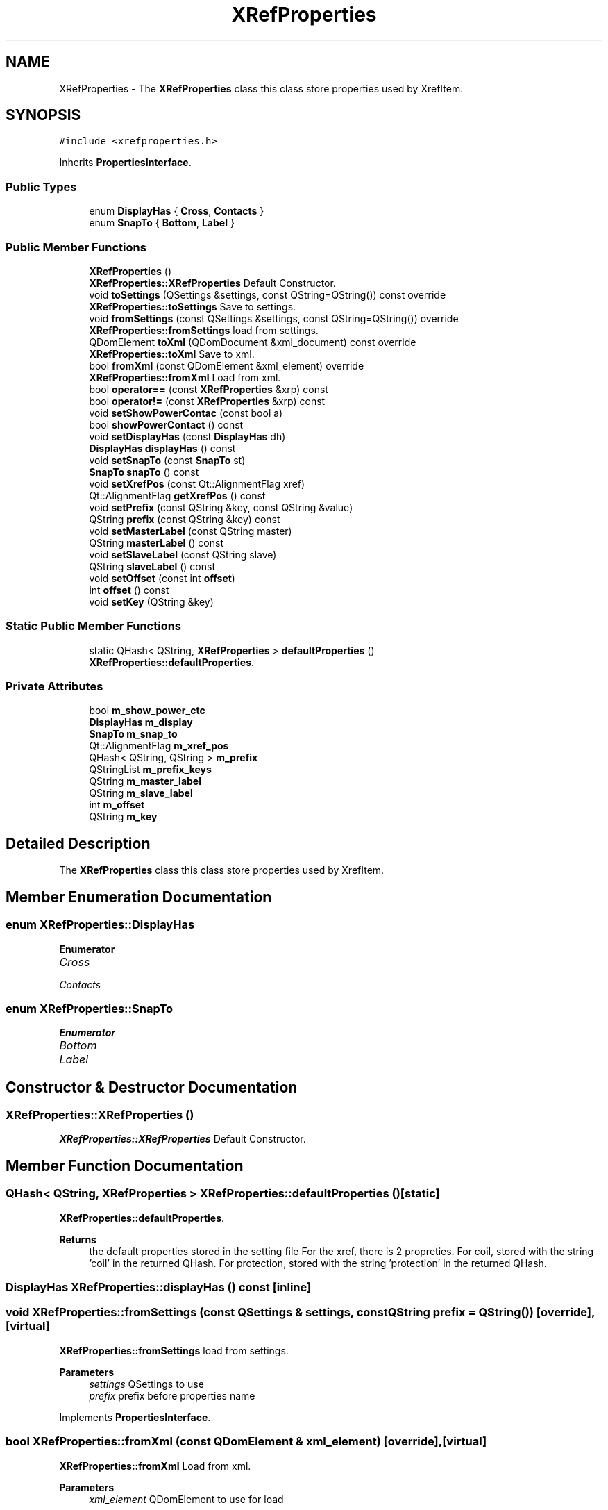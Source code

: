 .TH "XRefProperties" 3 "Thu Aug 27 2020" "Version 0.8-dev" "QElectroTech" \" -*- nroff -*-
.ad l
.nh
.SH NAME
XRefProperties \- The \fBXRefProperties\fP class this class store properties used by XrefItem\&.  

.SH SYNOPSIS
.br
.PP
.PP
\fC#include <xrefproperties\&.h>\fP
.PP
Inherits \fBPropertiesInterface\fP\&.
.SS "Public Types"

.in +1c
.ti -1c
.RI "enum \fBDisplayHas\fP { \fBCross\fP, \fBContacts\fP }"
.br
.ti -1c
.RI "enum \fBSnapTo\fP { \fBBottom\fP, \fBLabel\fP }"
.br
.in -1c
.SS "Public Member Functions"

.in +1c
.ti -1c
.RI "\fBXRefProperties\fP ()"
.br
.RI "\fBXRefProperties::XRefProperties\fP Default Constructor\&. "
.ti -1c
.RI "void \fBtoSettings\fP (QSettings &settings, const QString=QString()) const override"
.br
.RI "\fBXRefProperties::toSettings\fP Save to settings\&. "
.ti -1c
.RI "void \fBfromSettings\fP (const QSettings &settings, const QString=QString()) override"
.br
.RI "\fBXRefProperties::fromSettings\fP load from settings\&. "
.ti -1c
.RI "QDomElement \fBtoXml\fP (QDomDocument &xml_document) const override"
.br
.RI "\fBXRefProperties::toXml\fP Save to xml\&. "
.ti -1c
.RI "bool \fBfromXml\fP (const QDomElement &xml_element) override"
.br
.RI "\fBXRefProperties::fromXml\fP Load from xml\&. "
.ti -1c
.RI "bool \fBoperator==\fP (const \fBXRefProperties\fP &xrp) const"
.br
.ti -1c
.RI "bool \fBoperator!=\fP (const \fBXRefProperties\fP &xrp) const"
.br
.ti -1c
.RI "void \fBsetShowPowerContac\fP (const bool a)"
.br
.ti -1c
.RI "bool \fBshowPowerContact\fP () const"
.br
.ti -1c
.RI "void \fBsetDisplayHas\fP (const \fBDisplayHas\fP dh)"
.br
.ti -1c
.RI "\fBDisplayHas\fP \fBdisplayHas\fP () const"
.br
.ti -1c
.RI "void \fBsetSnapTo\fP (const \fBSnapTo\fP st)"
.br
.ti -1c
.RI "\fBSnapTo\fP \fBsnapTo\fP () const"
.br
.ti -1c
.RI "void \fBsetXrefPos\fP (const Qt::AlignmentFlag xref)"
.br
.ti -1c
.RI "Qt::AlignmentFlag \fBgetXrefPos\fP () const"
.br
.ti -1c
.RI "void \fBsetPrefix\fP (const QString &key, const QString &value)"
.br
.ti -1c
.RI "QString \fBprefix\fP (const QString &key) const"
.br
.ti -1c
.RI "void \fBsetMasterLabel\fP (const QString master)"
.br
.ti -1c
.RI "QString \fBmasterLabel\fP () const"
.br
.ti -1c
.RI "void \fBsetSlaveLabel\fP (const QString slave)"
.br
.ti -1c
.RI "QString \fBslaveLabel\fP () const"
.br
.ti -1c
.RI "void \fBsetOffset\fP (const int \fBoffset\fP)"
.br
.ti -1c
.RI "int \fBoffset\fP () const"
.br
.ti -1c
.RI "void \fBsetKey\fP (QString &key)"
.br
.in -1c
.SS "Static Public Member Functions"

.in +1c
.ti -1c
.RI "static QHash< QString, \fBXRefProperties\fP > \fBdefaultProperties\fP ()"
.br
.RI "\fBXRefProperties::defaultProperties\fP\&. "
.in -1c
.SS "Private Attributes"

.in +1c
.ti -1c
.RI "bool \fBm_show_power_ctc\fP"
.br
.ti -1c
.RI "\fBDisplayHas\fP \fBm_display\fP"
.br
.ti -1c
.RI "\fBSnapTo\fP \fBm_snap_to\fP"
.br
.ti -1c
.RI "Qt::AlignmentFlag \fBm_xref_pos\fP"
.br
.ti -1c
.RI "QHash< QString, QString > \fBm_prefix\fP"
.br
.ti -1c
.RI "QStringList \fBm_prefix_keys\fP"
.br
.ti -1c
.RI "QString \fBm_master_label\fP"
.br
.ti -1c
.RI "QString \fBm_slave_label\fP"
.br
.ti -1c
.RI "int \fBm_offset\fP"
.br
.ti -1c
.RI "QString \fBm_key\fP"
.br
.in -1c
.SH "Detailed Description"
.PP 
The \fBXRefProperties\fP class this class store properties used by XrefItem\&. 
.SH "Member Enumeration Documentation"
.PP 
.SS "enum \fBXRefProperties::DisplayHas\fP"

.PP
\fBEnumerator\fP
.in +1c
.TP
\fB\fICross \fP\fP
.TP
\fB\fIContacts \fP\fP
.SS "enum \fBXRefProperties::SnapTo\fP"

.PP
\fBEnumerator\fP
.in +1c
.TP
\fB\fIBottom \fP\fP
.TP
\fB\fILabel \fP\fP
.SH "Constructor & Destructor Documentation"
.PP 
.SS "XRefProperties::XRefProperties ()"

.PP
\fBXRefProperties::XRefProperties\fP Default Constructor\&. 
.SH "Member Function Documentation"
.PP 
.SS "QHash< QString, \fBXRefProperties\fP > XRefProperties::defaultProperties ()\fC [static]\fP"

.PP
\fBXRefProperties::defaultProperties\fP\&. 
.PP
\fBReturns\fP
.RS 4
the default properties stored in the setting file For the xref, there is 2 propreties\&. For coil, stored with the string 'coil' in the returned QHash\&. For protection, stored with the string 'protection' in the returned QHash\&. 
.RE
.PP

.SS "\fBDisplayHas\fP XRefProperties::displayHas () const\fC [inline]\fP"

.SS "void XRefProperties::fromSettings (const QSettings & settings, const QString prefix = \fCQString()\fP)\fC [override]\fP, \fC [virtual]\fP"

.PP
\fBXRefProperties::fromSettings\fP load from settings\&. 
.PP
\fBParameters\fP
.RS 4
\fIsettings\fP QSettings to use 
.br
\fIprefix\fP prefix before properties name 
.RE
.PP

.PP
Implements \fBPropertiesInterface\fP\&.
.SS "bool XRefProperties::fromXml (const QDomElement & xml_element)\fC [override]\fP, \fC [virtual]\fP"

.PP
\fBXRefProperties::fromXml\fP Load from xml\&. 
.PP
\fBParameters\fP
.RS 4
\fIxml_element\fP QDomElement to use for load 
.RE
.PP

.PP
Implements \fBPropertiesInterface\fP\&.
.SS "Qt::AlignmentFlag XRefProperties::getXrefPos () const\fC [inline]\fP"

.SS "QString XRefProperties::masterLabel () const\fC [inline]\fP"

.SS "int XRefProperties::offset () const\fC [inline]\fP"

.SS "bool XRefProperties::operator!= (const \fBXRefProperties\fP & xrp) const"

.SS "bool XRefProperties::operator== (const \fBXRefProperties\fP & xrp) const"

.SS "QString XRefProperties::prefix (const QString & key) const\fC [inline]\fP"

.SS "void XRefProperties::setDisplayHas (const \fBDisplayHas\fP dh)\fC [inline]\fP"

.SS "void XRefProperties::setKey (QString & key)\fC [inline]\fP"

.SS "void XRefProperties::setMasterLabel (const QString master)\fC [inline]\fP"

.SS "void XRefProperties::setOffset (const int offset)\fC [inline]\fP"

.SS "void XRefProperties::setPrefix (const QString & key, const QString & value)\fC [inline]\fP"

.SS "void XRefProperties::setShowPowerContac (const bool a)\fC [inline]\fP"

.SS "void XRefProperties::setSlaveLabel (const QString slave)\fC [inline]\fP"

.SS "void XRefProperties::setSnapTo (const \fBSnapTo\fP st)\fC [inline]\fP"

.SS "void XRefProperties::setXrefPos (const Qt::AlignmentFlag xref)\fC [inline]\fP"

.SS "bool XRefProperties::showPowerContact () const\fC [inline]\fP"

.SS "QString XRefProperties::slaveLabel () const\fC [inline]\fP"

.SS "\fBSnapTo\fP XRefProperties::snapTo () const\fC [inline]\fP"

.SS "void XRefProperties::toSettings (QSettings & settings, const QString prefix = \fCQString()\fP) const\fC [override]\fP, \fC [virtual]\fP"

.PP
\fBXRefProperties::toSettings\fP Save to settings\&. 
.PP
\fBParameters\fP
.RS 4
\fIsettings\fP QSettings to use 
.br
\fIprefix\fP prefix before properties name 
.RE
.PP

.PP
Implements \fBPropertiesInterface\fP\&.
.SS "QDomElement XRefProperties::toXml (QDomDocument & xml_document) const\fC [override]\fP, \fC [virtual]\fP"

.PP
\fBXRefProperties::toXml\fP Save to xml\&. 
.PP
\fBParameters\fP
.RS 4
\fIxml_document\fP : QDomElement to use for saving 
.RE
.PP
\fBReturns\fP
.RS 4
QDomElement 
.RE
.PP

.PP
Implements \fBPropertiesInterface\fP\&.
.SH "Member Data Documentation"
.PP 
.SS "\fBDisplayHas\fP XRefProperties::m_display\fC [private]\fP"

.SS "QString XRefProperties::m_key\fC [private]\fP"

.SS "QString XRefProperties::m_master_label\fC [private]\fP"

.SS "int XRefProperties::m_offset\fC [private]\fP"

.SS "QHash<QString, QString> XRefProperties::m_prefix\fC [private]\fP"

.SS "QStringList XRefProperties::m_prefix_keys\fC [private]\fP"

.SS "bool XRefProperties::m_show_power_ctc\fC [private]\fP"

.SS "QString XRefProperties::m_slave_label\fC [private]\fP"

.SS "\fBSnapTo\fP XRefProperties::m_snap_to\fC [private]\fP"

.SS "Qt::AlignmentFlag XRefProperties::m_xref_pos\fC [private]\fP"


.SH "Author"
.PP 
Generated automatically by Doxygen for QElectroTech from the source code\&.
